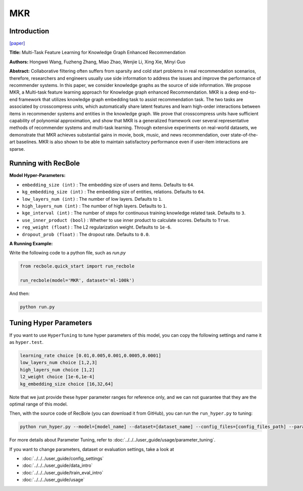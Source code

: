 MKR
===========

Introduction
---------------------

`[paper] <https://dl.acm.org/doi/10.1145/3308558.3313411>`_

**Title:** Multi-Task Feature Learning for Knowledge Graph Enhanced Recommendation

**Authors:** Hongwei Wang, Fuzheng Zhang, Miao Zhao, Wenjie Li, Xing Xie, Minyi Guo

**Abstract:** Collaborative filtering often suffers from sparsity and cold start problems in real recommendation scenarios, therefore, researchers and engineers usually use side information to address the issues and improve the performance of recommender systems. In this paper, we consider knowledge graphs as the source of side information. We propose MKR, a Multi-task feature learning approach for Knowledge graph enhanced Recommendation. MKR is a deep end-to-end framework that utilizes knowledge graph embedding task to assist recommendation task. The two tasks are associated by crosscompress units, which automatically share latent features and learn high-order interactions between items in recommender systems and entities in the knowledge graph. We prove that crosscompress units have sufficient capability of polynomial approximation, and show that MKR is a generalized framework over several representative methods of recommender systems and multi-task learning. Through extensive experiments on real-world datasets, we demonstrate that MKR achieves substantial gains in movie, book, music, and news recommendation, over state-of-the-art baselines. MKR is also shown to be able to maintain satisfactory performance even if user-item interactions are sparse.

.. image:: ../../../asset/mkr.png
    :width: 600
    :align: center

Running with RecBole
-------------------------

**Model Hyper-Parameters:**

- ``embedding_size (int)`` : The embedding size of users and items. Defaults to ``64``.
- ``kg_embedding_size (int)`` : The embedding size of entities, relations. Defaults to ``64``.
- ``low_layers_num (int)`` : The number of low layers. Defaults to ``1``.
- ``high_layers_num (int)`` : The number of high layers. Defaults to ``1``.
- ``kge_interval (int)`` : The number of steps for continuous training knowledge related task. Defaults to ``3``.
- ``use_inner_product (bool)`` : Whether to use inner product to calculate scores. Defaults to ``True``.
- ``reg_weight (float)`` : The L2 regularization weight. Defaults to ``1e-6``.
- ``dropout_prob (float)`` : The dropout rate. Defaults to ``0.0``.

**A Running Example:**

Write the following code to a python file, such as `run.py`

.. code:: python

   from recbole.quick_start import run_recbole

   run_recbole(model='MKR', dataset='ml-100k')

And then:

.. code:: bash

   python run.py

Tuning Hyper Parameters
-------------------------

If you want to use ``HyperTuning`` to tune hyper parameters of this model, you can copy the following settings and name it as ``hyper.test``.

.. code:: bash

   learning_rate choice [0.01,0.005,0.001,0.0005,0.0001]
   low_layers_num choice [1,2,3]
   high_layers_num choice [1,2]
   l2_weight choice [1e-6,1e-4]
   kg_embedding_size choice [16,32,64]

Note that we just provide these hyper parameter ranges for reference only, and we can not guarantee that they are the optimal range of this model.

Then, with the source code of RecBole (you can download it from GitHub), you can run the ``run_hyper.py`` to tuning:

.. code:: bash

	python run_hyper.py --model=[model_name] --dataset=[dataset_name] --config_files=[config_files_path] --params_file=hyper.test

For more details about Parameter Tuning, refer to :doc:`../../../user_guide/usage/parameter_tuning`.


If you want to change parameters, dataset or evaluation settings, take a look at

- :doc:`../../../user_guide/config_settings`
- :doc:`../../../user_guide/data_intro`
- :doc:`../../../user_guide/train_eval_intro`
- :doc:`../../../user_guide/usage`
